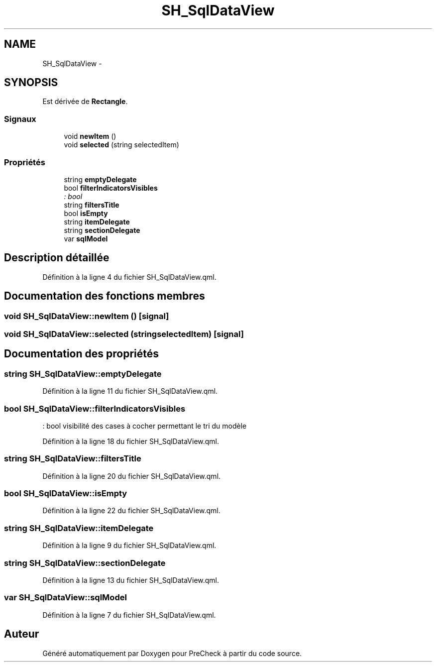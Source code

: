 .TH "SH_SqlDataView" 3 "Mardi Juillet 2 2013" "Version 0.4" "PreCheck" \" -*- nroff -*-
.ad l
.nh
.SH NAME
SH_SqlDataView \- 
.SH SYNOPSIS
.br
.PP
.PP
Est dérivée de \fBRectangle\fP\&.
.SS "Signaux"

.in +1c
.ti -1c
.RI "void \fBnewItem\fP ()"
.br
.ti -1c
.RI "void \fBselected\fP (string selectedItem)"
.br
.in -1c
.SS "Propriétés"

.in +1c
.ti -1c
.RI "string \fBemptyDelegate\fP"
.br
.ti -1c
.RI "bool \fBfilterIndicatorsVisibles\fP"
.br
.RI "\fI: bool \fP"
.ti -1c
.RI "string \fBfiltersTitle\fP"
.br
.ti -1c
.RI "bool \fBisEmpty\fP"
.br
.ti -1c
.RI "string \fBitemDelegate\fP"
.br
.ti -1c
.RI "string \fBsectionDelegate\fP"
.br
.ti -1c
.RI "var \fBsqlModel\fP"
.br
.in -1c
.SH "Description détaillée"
.PP 
Définition à la ligne 4 du fichier SH_SqlDataView\&.qml\&.
.SH "Documentation des fonctions membres"
.PP 
.SS "void SH_SqlDataView::newItem ()\fC [signal]\fP"

.SS "void SH_SqlDataView::selected (stringselectedItem)\fC [signal]\fP"

.SH "Documentation des propriétés"
.PP 
.SS "string SH_SqlDataView::emptyDelegate"

.PP
Définition à la ligne 11 du fichier SH_SqlDataView\&.qml\&.
.SS "bool SH_SqlDataView::filterIndicatorsVisibles"

.PP
: bool visibilité des cases à cocher permettant le tri du modèle 
.PP
Définition à la ligne 18 du fichier SH_SqlDataView\&.qml\&.
.SS "string SH_SqlDataView::filtersTitle"

.PP
Définition à la ligne 20 du fichier SH_SqlDataView\&.qml\&.
.SS "bool SH_SqlDataView::isEmpty"

.PP
Définition à la ligne 22 du fichier SH_SqlDataView\&.qml\&.
.SS "string SH_SqlDataView::itemDelegate"

.PP
Définition à la ligne 9 du fichier SH_SqlDataView\&.qml\&.
.SS "string SH_SqlDataView::sectionDelegate"

.PP
Définition à la ligne 13 du fichier SH_SqlDataView\&.qml\&.
.SS "var SH_SqlDataView::sqlModel"

.PP
Définition à la ligne 7 du fichier SH_SqlDataView\&.qml\&.

.SH "Auteur"
.PP 
Généré automatiquement par Doxygen pour PreCheck à partir du code source\&.
